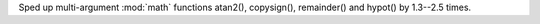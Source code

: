 Sped up multi-argument :mod:`math` functions atan2(), copysign(),
remainder() and hypot() by 1.3--2.5 times.
